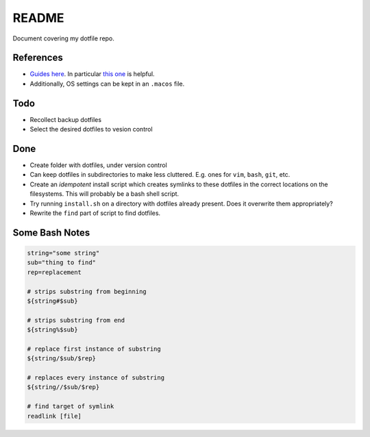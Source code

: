README
======

Document covering my dotfile repo.

References
----------

- `Guides here <https://dotfiles.github.io/>`__.
  In particular `this one <http://www.anishathalye.com/2014/08/03/managing-your-dotfiles/>`__
  is helpful.
- Additionally, OS settings can be kept in an ``.macos`` file.

Todo
----

*   Recollect backup dotfiles
*   Select the desired dotfiles to vesion control


Done
----

*   Create folder with dotfiles, under version control
*   Can keep dotfiles in subdirectories to make less cluttered.
    E.g. ones for ``vim``, ``bash``, ``git``, etc.
*   Create an *idempotent* install script which creates symlinks
    to these dotfiles in the correct locations on the filesystems.
    This will probably be a bash shell script.
*   Try running ``install.sh`` on a directory with dotfiles already present. Does it overwrite them appropriately?
*   Rewrite the ``find`` part of script to find dotfiles.

Some Bash Notes
---------------

.. code:: bash

    string="some string"
    sub="thing to find"
    rep=replacement

    # strips substring from beginning
    ${string#$sub}
    
    # strips substring from end
    ${string%$sub}
    
    # replace first instance of substring
    ${string/$sub/$rep}
    
    # replaces every instance of substring
    ${string//$sub/$rep}

    # find target of symlink
    readlink [file]

